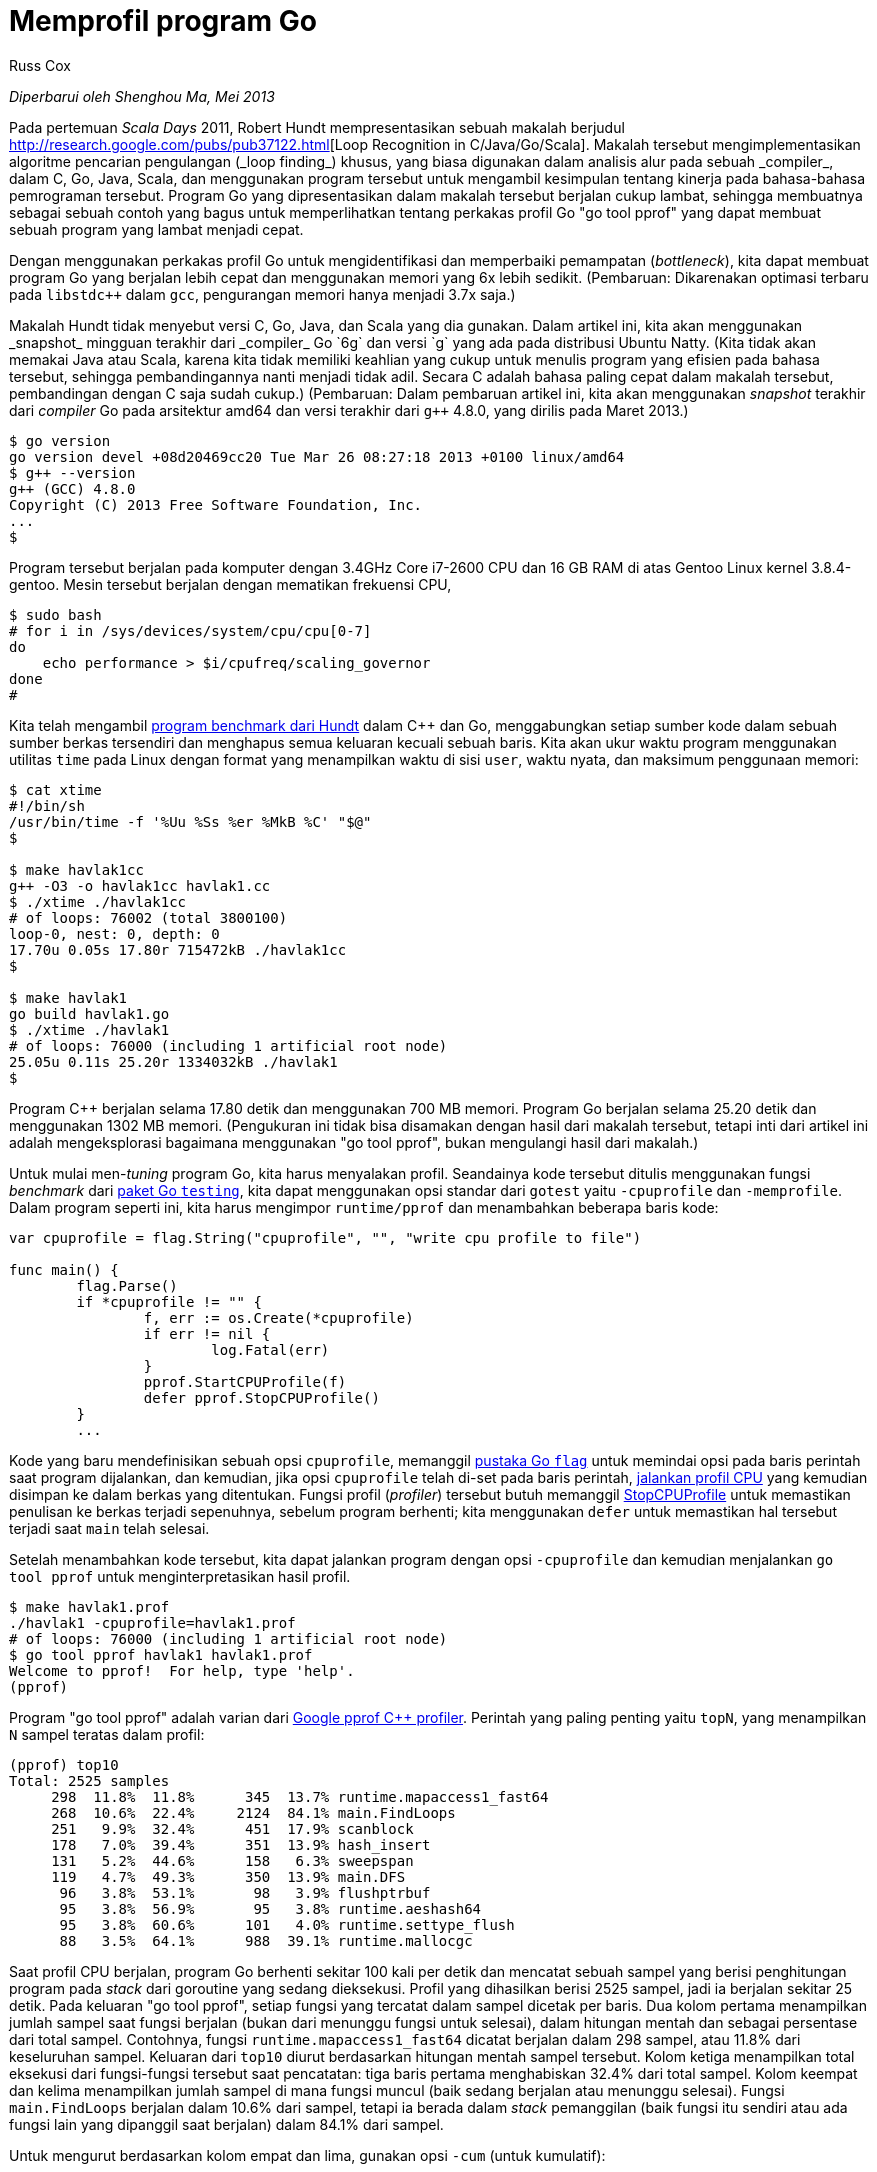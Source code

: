 =  Memprofil program Go
:author: Russ Cox
:date: Juli 2011

_Diperbarui oleh Shenghou Ma, Mei 2013_

Pada pertemuan _Scala Days_ 2011, Robert Hundt mempresentasikan sebuah makalah
berjudul
http://research.google.com/pubs/pub37122.html[Loop Recognition in
C++/Java/Go/Scala].
Makalah tersebut mengimplementasikan algoritme pencarian pengulangan
(_loop finding_) khusus,
yang biasa digunakan dalam analisis alur pada sebuah _compiler_, dalam
C++, Go, Java, Scala, dan menggunakan program tersebut untuk mengambil
kesimpulan tentang kinerja pada bahasa-bahasa pemrograman tersebut.
Program Go yang dipresentasikan dalam makalah tersebut berjalan cukup lambat,
sehingga membuatnya sebagai sebuah contoh yang bagus untuk memperlihatkan
tentang perkakas profil Go "go tool pprof" yang dapat membuat sebuah program
yang lambat menjadi cepat.

Dengan menggunakan perkakas profil Go untuk mengidentifikasi dan memperbaiki
pemampatan (_bottleneck_), kita dapat membuat program Go yang berjalan lebih
cepat dan menggunakan memori yang 6x lebih sedikit.
(Pembaruan: Dikarenakan optimasi terbaru pada `libstdc++` dalam `gcc`,
pengurangan memori hanya menjadi 3.7x saja.)

Makalah Hundt tidak menyebut versi C++, Go, Java, dan Scala yang dia gunakan.
Dalam artikel ini, kita akan menggunakan _snapshot_ mingguan terakhir dari
_compiler_ Go `6g` dan versi `g++` yang ada pada distribusi Ubuntu Natty.
(Kita tidak akan memakai Java atau Scala, karena kita tidak memiliki keahlian
yang cukup untuk menulis program yang efisien pada bahasa tersebut, sehingga
pembandingannya nanti menjadi tidak adil.
Secara C++ adalah bahasa paling cepat dalam makalah tersebut, pembandingan
dengan C++ saja sudah cukup.)
(Pembaruan: Dalam pembaruan artikel ini, kita akan menggunakan _snapshot_
terakhir dari _compiler_ Go pada arsitektur amd64 dan versi terakhir dari
`g++` 4.8.0, yang dirilis pada Maret 2013.)

----
$ go version
go version devel +08d20469cc20 Tue Mar 26 08:27:18 2013 +0100 linux/amd64
$ g++ --version
g++ (GCC) 4.8.0
Copyright (C) 2013 Free Software Foundation, Inc.
...
$
----

Program tersebut berjalan pada komputer dengan 3.4GHz Core i7-2600 CPU dan 16
GB RAM di atas Gentoo Linux kernel 3.8.4-gentoo.
Mesin tersebut berjalan dengan mematikan frekuensi CPU,

----
$ sudo bash
# for i in /sys/devices/system/cpu/cpu[0-7]
do
    echo performance > $i/cpufreq/scaling_governor
done
#
----

Kita telah mengambil
https://github.com/hundt98847/multi-language-bench[program benchmark dari Hundt]
dalam C++ dan Go, menggabungkan setiap sumber kode dalam sebuah sumber berkas
tersendiri dan menghapus semua keluaran kecuali sebuah baris.
Kita akan ukur waktu program menggunakan utilitas `time` pada Linux dengan
format yang menampilkan waktu di sisi `user`, waktu nyata, dan
maksimum penggunaan memori:

----
$ cat xtime
#!/bin/sh
/usr/bin/time -f '%Uu %Ss %er %MkB %C' "$@"
$

$ make havlak1cc
g++ -O3 -o havlak1cc havlak1.cc
$ ./xtime ./havlak1cc
# of loops: 76002 (total 3800100)
loop-0, nest: 0, depth: 0
17.70u 0.05s 17.80r 715472kB ./havlak1cc
$

$ make havlak1
go build havlak1.go
$ ./xtime ./havlak1
# of loops: 76000 (including 1 artificial root node)
25.05u 0.11s 25.20r 1334032kB ./havlak1
$
----

Program C++ berjalan selama 17.80 detik dan menggunakan 700 MB memori.
Program Go berjalan selama 25.20 detik dan menggunakan 1302 MB memori.
(Pengukuran ini tidak bisa disamakan dengan hasil dari makalah tersebut,
tetapi inti dari artikel ini adalah mengeksplorasi bagaimana menggunakan "go
tool pprof", bukan mengulangi hasil dari makalah.)

Untuk mulai men-_tuning_ program Go, kita harus menyalakan profil.
Seandainya kode tersebut ditulis menggunakan fungsi _benchmark_ dari
https://golang.org/pkg/testing/[paket Go `testing`],
kita dapat menggunakan opsi standar dari `gotest` yaitu `-cpuprofile` dan
`-memprofile`.
Dalam program seperti ini, kita harus mengimpor `runtime/pprof` dan
menambahkan beberapa baris kode:

----
var cpuprofile = flag.String("cpuprofile", "", "write cpu profile to file")

func main() {
	flag.Parse()
	if *cpuprofile != "" {
		f, err := os.Create(*cpuprofile)
		if err != nil {
			log.Fatal(err)
		}
		pprof.StartCPUProfile(f)
		defer pprof.StopCPUProfile()
	}
	...
----

Kode yang baru mendefinisikan sebuah opsi `cpuprofile`, memanggil
https://golang.org/pkg/flag/[pustaka Go `flag`]
untuk memindai opsi pada baris perintah saat program dijalankan, dan kemudian,
jika opsi `cpuprofile` telah di-set pada baris perintah,
https://golang.org/pkg/runtime/pprof/#StartCPUProfile[jalankan profil CPU]
yang kemudian disimpan ke dalam berkas yang ditentukan.
Fungsi profil (_profiler_) tersebut butuh memanggil
https://golang.org/pkg/runtime/pprof/#StopCPUProfile[StopCPUProfile]
untuk memastikan penulisan ke berkas terjadi sepenuhnya, sebelum program
berhenti;
kita menggunakan `defer` untuk memastikan hal tersebut terjadi saat `main`
telah selesai.

Setelah menambahkan kode tersebut, kita dapat jalankan program dengan opsi
`-cpuprofile` dan kemudian menjalankan `go tool pprof` untuk
menginterpretasikan hasil profil.

----
$ make havlak1.prof
./havlak1 -cpuprofile=havlak1.prof
# of loops: 76000 (including 1 artificial root node)
$ go tool pprof havlak1 havlak1.prof
Welcome to pprof!  For help, type 'help'.
(pprof)
----

Program "go tool pprof" adalah varian dari
https://github.com/gperftools/gperftools[Google pprof C++ profiler].
Perintah yang paling penting yaitu `topN`, yang menampilkan `N` sampel teratas
dalam profil:

----
(pprof) top10
Total: 2525 samples
     298  11.8%  11.8%      345  13.7% runtime.mapaccess1_fast64
     268  10.6%  22.4%     2124  84.1% main.FindLoops
     251   9.9%  32.4%      451  17.9% scanblock
     178   7.0%  39.4%      351  13.9% hash_insert
     131   5.2%  44.6%      158   6.3% sweepspan
     119   4.7%  49.3%      350  13.9% main.DFS
      96   3.8%  53.1%       98   3.9% flushptrbuf
      95   3.8%  56.9%       95   3.8% runtime.aeshash64
      95   3.8%  60.6%      101   4.0% runtime.settype_flush
      88   3.5%  64.1%      988  39.1% runtime.mallocgc
----

Saat profil CPU berjalan, program Go berhenti sekitar 100 kali per detik dan
mencatat sebuah sampel yang berisi penghitungan program pada _stack_ dari
goroutine yang sedang dieksekusi.
Profil yang dihasilkan berisi 2525 sampel, jadi ia berjalan sekitar 25 detik.
Pada keluaran "go tool pprof", setiap fungsi yang tercatat dalam sampel
dicetak per baris.
Dua kolom pertama menampilkan jumlah sampel saat fungsi berjalan (bukan
dari menunggu fungsi untuk selesai), dalam hitungan mentah dan sebagai
persentase dari total sampel.
Contohnya, fungsi `runtime.mapaccess1_fast64` dicatat berjalan dalam 298
sampel, atau 11.8% dari keseluruhan sampel.
Keluaran dari `top10` diurut berdasarkan hitungan mentah sampel tersebut.
Kolom ketiga menampilkan total eksekusi dari fungsi-fungsi tersebut saat
pencatatan: tiga baris pertama menghabiskan 32.4% dari total sampel.
Kolom keempat dan kelima menampilkan jumlah sampel di mana fungsi muncul
(baik sedang berjalan atau menunggu selesai).
Fungsi `main.FindLoops` berjalan dalam 10.6% dari sampel, tetapi ia berada
dalam _stack_ pemanggilan (baik fungsi itu sendiri atau ada fungsi lain yang
dipanggil saat berjalan) dalam 84.1% dari sampel.

Untuk mengurut berdasarkan kolom empat dan lima, gunakan opsi `-cum` (untuk
kumulatif):

----
(pprof) top5 -cum
Total: 2525 samples
       0   0.0%   0.0%     2144  84.9% gosched0
       0   0.0%   0.0%     2144  84.9% main.main
       0   0.0%   0.0%     2144  84.9% runtime.main
       0   0.0%   0.0%     2124  84.1% main.FindHavlakLoops
     268  10.6%  10.6%     2124  84.1% main.FindLoops
(pprof) top5 -cum
----

Seharusnya total untuk `main.FindLoops` dan `main.main` adalah 100%, tetapi
setiap sampel _stack_ hanya mengikutkan 100 _stack frame_ terbawah;
selama sekitar seperempat dari sampel, fungsi rekursif `main.DFS`
100 frame lebih dalam dari `main.main` sehingga penelusuran yang komplit
dipotong.

Sampel _stack trace_ berisi data yang lebih menarik tentang relasi pemanggilan
fungsi daripada daftar teks yang ditampilkan di atas.
Perintah `web` membuat sebuah grafik berdasarkan data profil dalam format SVG
dan memuatnya lewat peramban.
(Terdapat juga perintah `gv` yang membuat berkas PostScript dan membukanya
menggunakan Ghostview.
Untuk kedua perintah tersebut, Anda butuh memasang program
http://www.graphviz.org/[graphviz].)

----
(pprof) web
----

Potongan kecil dari
https://rawgit.com/rsc/benchgraffiti/master/havlak/havlak1.svg[grafik]
berbentuk seperti ini:

image:/blog/profiling-go-programs/profiling-go-programs_havlak1a-75.png[,650]

Setiap kotak dalam grafik berkorespondensi ke sebuah fungsi, dan ukuran kotak
tersebut sesuai dengan jumlah sampel di mana fungsi berjalan.
Panah dari kotak X ke Y mengindikasikan bahwa X memanggil Y;
angka pada panah yaitu jumlah berapa kali pemanggilan tercatat dalam
sampel.
Jika sebuah pemanggilan fungsi muncul beberapa kali dalam sebuah sampel,
misalnya selama pemanggilan fungsi yang rekursif, jumlah kemunculan
ditampilkan dengan lebar dari panah.
Hal ini menjelaskan 21342 pada panah dari `main.DFS` ke dirinya sendiri.

Secara sekilas, kita dapat melihat bahwa program menghabiskan banyak waktunya
pada operasi _hash_, yang berkorespondensi ke penggunaan nilai `map`.
Kita dapat memberitahu perintah `web` supaya menggunakan hanya sampel yang
mengikutkan fungsi tertentu, seperti `runtime.mapaccess1_fast64`, yang akan
membersihkan beberapa kotak pada grafik:

----
(pprof) web mapaccess1
----

image:/blog/profiling-go-programs/profiling-go-programs_havlak1-hash_lookup-75.png[,650]

Jika dilihat, pemanggilan ke `runtime.mapaccess1_fast64` dilakukan oleh
`main.FindLoops` dan `main.DFS`.

Sekarang setelah kita punya gambaran, saatnya kita melihat profil fungsi lebih
rinci.
Pertama, mari kita lihat `main.DFS`, karena fungsinya cukup singkat:

----
(pprof) list DFS
Total: 2525 samples
ROUTINE ====================== main.DFS in /home/rsc/g/benchgraffiti/havlak/havlak1.go
   119    697 Total samples (flat / cumulative)
     3      3  240: func DFS(currentNode *BasicBlock, nodes []*UnionFindNode, number map[*BasicBlock]int, last []int, current int) int {
     1      1  241:     nodes[current].Init(currentNode, current)
     1     37  242:     number[currentNode] = current
     .      .  243:
     1      1  244:     lastid := current
    89     89  245:     for _, target := range currentNode.OutEdges {
     9    152  246:             if number[target] == unvisited {
     7    354  247:                     lastid = DFS(target, nodes, number, last, lastid+1)
     .      .  248:             }
     .      .  249:     }
     7     59  250:     last[number[currentNode]] = lastid
     1      1  251:     return lastid
(pprof)
----

Daftar tersebut menampilkan kode sumber dari fungsi `DFS` (sebenarnya untuk
setiap fungsi yang cocok dengan _regular expression_ `DFS`, kebetulan hanya
ditemukan satu saja).
Tiga kolom pertama adalah total sampel yang diambil saat menjalankan baris
tersebut, total sampel yang diambil saat menjalankan baris tersebut atau dari
kode yang dipanggil dari baris tersebut (kumulatif), dan nomor baris pada
berkas kode.
Perintah `disasm` membongkar fungsi tersebut menjadi perintah-perintah
_assembly_ bukan menampilkan daftar sumber kode;
bila jumlah sampel cukup perintah tersebut dapat membantu Anda melihat
instruksi mana yang memakan biaya.
Perintah `weblist` menggabungkan kedua mode tersebut: ia memperlihatkan
https://rawgit.com/rsc/benchgraffiti/master/havlak/havlak1.html[daftar sumber
kode dan pada saat sebuah baris di klik ia akan menampilkan _assembly_ dari
baris tersebut].

Secara kita telah mengetahui bahwa waktu program banyak dihabiskan untuk
pencarian pada `map` yang diimplementasikan oleh fungsi hash, kita akan
memperhatikan kolom kedua.
Sebagian besar waktu dihabiskan pada pemanggilan rekursif ke `DFS` (baris
247), seperti yang diharapkan.
Mengindahkan rekursif, tampaknya waktu dihabiskan mengakses ke map `number`
pada baris 242, 246, dan 250.
Untuk pencarian khusus tersebut, menggunakan sebuah `map` bukanlah pilihan
yang tepat.
Dalam sebuah _compiler_, struktur blok memiliki seurutan angka unik.
Kita dapat mengganti `map[*BasicBlock]int` dengan `[]int`, sebuah slice yang
di-indeks oleh nomor blok.
Tidak perlu menggunakan sebuah `map` bila array atau slice bisa digunakan.

Mengubah `number` dari sebuah map menjadi slice membutuhkan penyuntingan tujuh
baris dalam program dan membuat program dua kali lebih cepat:

----
$ make havlak2
go build havlak2.go
$ ./xtime ./havlak2
# of loops: 76000 (including 1 artificial root node)
16.55u 0.11s 16.69r 1321008kB ./havlak2
$
----

(Lihat
https://github.com/rsc/benchgraffiti/commit/58ac27bcac3ffb553c29d0b3fb64745c91c95948[perbedaan antara `havlak1` dan `havlak2`])

Kita jalankan _profiler_ kembali untuk memastikan `main.DFS` tidak lagi
menghabiskan banyak waktu saat dijalankan:

----
$ make havlak2.prof
./havlak2 -cpuprofile=havlak2.prof
# of loops: 76000 (including 1 artificial root node)
$ go tool pprof havlak2 havlak2.prof
Welcome to pprof!  For help, type 'help'.
(pprof)
(pprof) top5
Total: 1652 samples
     197  11.9%  11.9%      382  23.1% scanblock
     189  11.4%  23.4%     1549  93.8% main.FindLoops
     130   7.9%  31.2%      152   9.2% sweepspan
     104   6.3%  37.5%      896  54.2% runtime.mallocgc
      98   5.9%  43.5%      100   6.1% flushptrbuf
(pprof)
----

Baris `main.DFS` tidak muncul lagi dalam profil, dan beberapa bagian dari
_runtime_ program juga telah hilang.
Sekarang program menghabiskan waktunya dengan mengalokasikan memori dan
_garbage collecting_ (`runtime.mallocgc`, yang mengalokasikan dan menjalankan
_garbage collection_ secara periodik, menghabiskan 54.2% dari waktu
keseluruhan).
Untuk mengetahui kenapa _garbage collector_ terlalu sering berjalan, kita
harus mengetahui bagian mana yang mengalokasikan memori.
Salah satu cara yaitu dengan menambahkan profil memori ke dalam program.
Kita akan atur supaya bila opsi `-memprofile` diberikan, program akan berhenti
setelah satu iterasi pencarian, menulis profil memori, dan berhenti:

----
var memprofile = flag.String("memprofile", "", "write memory profile to this file")
...

	FindHavlakLoops(cfgraph, lsgraph)
	if *memprofile != "" {
		f, err := os.Create(*memprofile)
		if err != nil {
			log.Fatal(err)
		}
		pprof.WriteHeapProfile(f)
		f.Close()
		return
	}
----

Kita panggil program dengan opsi `-memprofile` supaya menulis profil:

----
$ make havlak3.mprof
go build havlak3.go
./havlak3 -memprofile=havlak3.mprof
$
----

(Lihat
https://github.com/rsc/benchgraffiti/commit/b78dac106bea1eb3be6bb3ca5dba57c130268232[perubahan dari `havlak2`])

Kita gunakan "go tool pprof" dengan cara yang sama.
Sekarang sampel-sampel tersebut berisi alokasi memori, bukan waktu penggunaan
CPU lagi.

----
$ go tool pprof havlak3 havlak3.mprof
Adjusting heap profiles for 1-in-524288 sampling rate
Welcome to pprof!  For help, type 'help'.
(pprof) top5
Total: 82.4 MB
    56.3  68.4%  68.4%     56.3  68.4% main.FindLoops
    17.6  21.3%  89.7%     17.6  21.3% main.(*CFG).CreateNode
     8.0   9.7%  99.4%     25.6  31.0% main.NewBasicBlockEdge
     0.5   0.6% 100.0%      0.5   0.6% itab
     0.0   0.0% 100.0%      0.5   0.6% fmt.init
(pprof)
----

Perintah "go tool pprof" melaporkan bahwa `FindLoops` telah mengalokasikan
sekitar 56.3 dari 82.4 MB memori yang digunakan;
`CreateNode` menggunakan 17.6 MB.
Untuk mengurangi beban, profil memori hanya mencatat informasi sekitar satu
blok per setengah megabyte yang dialokasikan ("1-dalam-524288 laju sample"), jadi
ini adalah perkiraan dari nilai sebenarnya.

Untuk mencari alokasi memori, kita dapat tampilkan daftar fungsi.

----
(pprof) list FindLoops
Total: 82.4 MB
ROUTINE ====================== main.FindLoops in /home/rsc/g/benchgraffiti/havlak/havlak3.go
  56.3   56.3 Total MB (flat / cumulative)
...
   1.9    1.9  268:     nonBackPreds := make([]map[int]bool, size)
   5.8    5.8  269:     backPreds := make([][]int, size)
     .      .  270:
   1.9    1.9  271:     number := make([]int, size)
   1.9    1.9  272:     header := make([]int, size, size)
   1.9    1.9  273:     types := make([]int, size, size)
   1.9    1.9  274:     last := make([]int, size, size)
   1.9    1.9  275:     nodes := make([]*UnionFindNode, size, size)
     .      .  276:
     .      .  277:     for i := 0; i < size; i++ {
   9.5    9.5  278:             nodes[i] = new(UnionFindNode)
     .      .  279:     }
...
     .      .  286:     for i, bb := range cfgraph.Blocks {
     .      .  287:             number[bb.Name] = unvisited
  29.5   29.5  288:             nonBackPreds[i] = make(map[int]bool)
     .      .  289:     }
...
----

Tampaknya pemampatan terjadi sama seperti sebelumnya: menggunakan `map`
padahal struktur data sederhana bisa menggantikan.
`FindLoops` mengalokasikan sekitar 29.5 MB map.

Selain itu, jika kita jalankan "go tool pprof" dengan opsi `--inuse_objects`,
ia akan melaporkan penghitungan alokasi bukan ukurannya:

----
$ go tool pprof --inuse_objects havlak3 havlak3.mprof
Adjusting heap profiles for 1-in-524288 sampling rate
Welcome to pprof!  For help, type 'help'.
(pprof) list FindLoops
Total: 1763108 objects
ROUTINE ====================== main.FindLoops in /home/rsc/g/benchgraffiti/havlak/havlak3.go
720903 720903 Total objects (flat / cumulative)
...
     .      .  277:     for i := 0; i < size; i++ {
311296 311296  278:             nodes[i] = new(UnionFindNode)
     .      .  279:     }
     .      .  280:
     .      .  281:     // Step a:
     .      .  282:     //   - initialize all nodes as unvisited.
     .      .  283:     //   - depth-first traversal and numbering.
     .      .  284:     //   - unreached BB's are marked as dead.
     .      .  285:     //
     .      .  286:     for i, bb := range cfgraph.Blocks {
     .      .  287:             number[bb.Name] = unvisited
409600 409600  288:             nonBackPreds[i] = make(map[int]bool)
     .      .  289:     }
...
(pprof)
----

Secara ~200.000 map menghabiskan 29.5 MB, tampaknya alokasi awal dari map
memakai sekitar 150 byte.
Hal ini masuk akal bila map digunakan untuk menyimpan pasangan
kunci-dan-nilai, tetapi tidak bila sebuah map digunakan sebagai pengganti dari
kumpulan, seperti yang tampak di atas.

Alih-alih menggunakan map, kita dapat menggunakan slice sederhana untuk
menyimpan elemen-elemen tersebut.
Di semua kasus yang menggunakan map, sangat tidak mungkin bagi algoritme
menyimpan elemen yang duplikat, kecuali pada satu kasus.
Pada sisa kasus yang satu tersebut, kita dapat menulis sebuah varian dari
fungsi bawaan `append`:

----
func appendUnique(a []int, x int) []int {
	for _, y := range a {
		if x == y {
			return a
		}
	}
	return append(a, x)
}
----

Selain menulis fungsi tersebut, mengubah program Go menggunakan slice bukan
map membutuhkan perubahan hanya pada beberapa baris kode.

----
$ make havlak4
go build havlak4.go
$ ./xtime ./havlak4
# of loops: 76000 (including 1 artificial root node)
11.84u 0.08s 11.94r 810416kB ./havlak4
$
----

(Lihat
https://github.com/rsc/benchgraffiti/commit/245d899f7b1a33b0c8148a4cd147cb3de5228c8a[perubahan
untuk `havlak3`])

Sekarang program kita 2.11x lebih cepat dari semula.
Mari kita lihat profil CPU sekali lagi.

----
$ make havlak4.prof
./havlak4 -cpuprofile=havlak4.prof
# of loops: 76000 (including 1 artificial root node)
$ go tool pprof havlak4 havlak4.prof
Welcome to pprof!  For help, type 'help'.
(pprof) top10
Total: 1173 samples
     205  17.5%  17.5%     1083  92.3% main.FindLoops
     138  11.8%  29.2%      215  18.3% scanblock
      88   7.5%  36.7%       96   8.2% sweepspan
      76   6.5%  43.2%      597  50.9% runtime.mallocgc
      75   6.4%  49.6%       78   6.6% runtime.settype_flush
      74   6.3%  55.9%       75   6.4% flushptrbuf
      64   5.5%  61.4%       64   5.5% runtime.memmove
      63   5.4%  66.8%      524  44.7% runtime.growslice
      51   4.3%  71.1%       51   4.3% main.DFS
      50   4.3%  75.4%      146  12.4% runtime.MCache_Alloc
(pprof)
----

Sekarang alokasi memori dan _garbage collection_ (`runtime.mallocgc`)
menghabiskan 50.9% waktu program.
Cara lain untuk melihat kenapa sistem melakukan _garbage collecting_ yaitu
dengan melihat alokasi yang mengakibatkan sejumlah koleksi, yang menyebabkan
waktu habis dalam `mallocgc`:

----
(pprof) web mallocgc
----

image:/blog/profiling-go-programs/profiling-go-programs_havlak4a-mallocgc.png[,650]

Sangat sukar melihat apa yang terjadi dalam grafik di atas, karena banyak node
dengan jumlah sampel yang kecil mengaburkan yang besar.
Kita dapat memberitahu "go tool pprof" untuk mengindahkan node-node yang
paling tidak berisi 10% sampel:

----
$ go tool pprof --nodefraction=0.1 havlak4 havlak4.prof
Welcome to pprof!  For help, type 'help'.
(pprof) web mallocgc
----

image:/blog/profiling-go-programs/profiling-go-programs_havlak4a-mallocgc-trim.png[,650]

Sekarang kita dapat melihat panah yang besar dengan mudah, untuk melihat
`FindLoops` memicu kebanyakan _garbage collection_.
Jika kita panggil perintah `list` dengan parameter `FindLoops` kita dapat
dengan mudah melihat bahwa kebanyakan terjadi di awal:

----
(pprof) list FindLoops
...
     .      .  270: func FindLoops(cfgraph *CFG, lsgraph *LSG) {
     .      .  271:     if cfgraph.Start == nil {
     .      .  272:             return
     .      .  273:     }
     .      .  274:
     .      .  275:     size := cfgraph.NumNodes()
     .      .  276:
     .    145  277:     nonBackPreds := make([][]int, size)
     .      9  278:     backPreds := make([][]int, size)
     .      .  279:
     .      1  280:     number := make([]int, size)
     .     17  281:     header := make([]int, size, size)
     .      .  282:     types := make([]int, size, size)
     .      .  283:     last := make([]int, size, size)
     .      .  284:     nodes := make([]*UnionFindNode, size, size)
     .      .  285:
     .      .  286:     for i := 0; i < size; i++ {
     2     79  287:             nodes[i] = new(UnionFindNode)
     .      .  288:     }
...
(pprof)
----

Setiap kali `FindLoops` dipanggil, ia mengalokasikan beberapa
struktur untuk pencatatan.
Secara hasil _benchmark_ memanggil `FindLoops` 50 kali, hal ini menambah
sejumlah besar _garbage_, sehingga banyak pekerjaan untuk _garbage collector_.

Memiliki bahasa dengan _garbage collector_ bukan berarti kita dapat
mengindahkan isu alokasi memori.
Dalam kasus ini, solusi sederhana yaitu dengan menggunakan sebuah _cache_
supaya setiap pemanggilan ke `FindLoops` menggunakan penyimpanan sebelumnya,
bila memungkinkan.
(Pada kenyataannya, dalam makalah Hundt tersebut, dia menjelaskan bahwa
program Java membutuhkan perubahan ini supaya kinerjanya cukup bagus, tetapi
ia tidak melakukan perubahan yang sama pada implementasi di bahasa yang
menggunakan _garbage-collected_ yang lain.)

Kita akan tambahkan sebuah struktur _cache_ global:

----
var cache struct {
	size int
	nonBackPreds [][]int
	backPreds [][]int
	number []int
	header []int
	types []int
	last []int
	nodes []*UnionFindNode
}
----

dan kemudian membuat `FindLoops` menggunakannya sebagai pengganti alokasi:

----
if cache.size < size {
	cache.size = size
	cache.nonBackPreds = make([][]int, size)
	cache.backPreds = make([][]int, size)
	cache.number = make([]int, size)
	cache.header = make([]int, size)
	cache.types = make([]int, size)
	cache.last = make([]int, size)
	cache.nodes = make([]*UnionFindNode, size)
	for i := range cache.nodes {
		cache.nodes[i] = new(UnionFindNode)
	}
}

nonBackPreds := cache.nonBackPreds[:size]
for i := range nonBackPreds {
	nonBackPreds[i] = nonBackPreds[i][:0]
}
backPreds := cache.backPreds[:size]
for i := range nonBackPreds {
	backPreds[i] = backPreds[i][:0]
}
number := cache.number[:size]
header := cache.header[:size]
types := cache.types[:size]
last := cache.last[:size]
nodes := cache.nodes[:size]
----

Penggunaan variabel global seperti di atas adalah praktik rekayasa yang jelek:
artinya pemanggilan konkuren ke `FindLoops` sekarang tidak aman lagi.
Untuk saat sekarang, kita membuat perubahan sekecil mungkin untuk memahami apa
saja yang penting bagi kinerja dari program kita;
perubahan ini cukup sederhana dan mirip dengan implementasi pada Java.
Versi akhir dari program Go akan menggunakan instan `LoopFinder` yang terpisah
untuk melacak penggunaan memori ini, supaya dapat digunakan secara konkuren.

----
$ make havlak5
go build havlak5.go
$ ./xtime ./havlak5
# of loops: 76000 (including 1 artificial root node)
8.03u 0.06s 8.11r 770352kB ./havlak5
$
----

(Lihat
https://github.com/rsc/benchgraffiti/commit/2d41d6d16286b8146a3f697dd4074deac60d12a4[perubahan
untuk `havlak4`])

Ada banyak lagi yang dapat kita lakukan untuk membersihkan program dan
membuatnya lebih cepat, tetapi tidak ada lagi yang membutuhkan teknik profil
seperti yang telah kita perlihatkan.
Daftar hasil yang digunakan dalam pengulangan dapat digunakan kembali selama
iterasi dan selama pemanggilan ke `FindLoops`, dan ia bisa digabungkan
dengan "node pool" terpisah yang dibangkitkan selama berjalan.
Hal yang sama, penyimpanan "loop graph" dapat dipakai ulang pada setiap
iterasi bukan dengan mengalokasikan kembali.
Selain perubahan kinerja,
https://github.com/rsc/benchgraffiti/blob/master/havlak/havlak6.go[versi
terakhir]
ditulis menggunakan gaya idiomatis Go, menggunakan struktur data dan method.
Perubahan kode hanya memiliki efek minor pada _run-time_: algoritme dan
batasan-batasannya tidak berubah.

Versi terakhir berjalan dalam 2.29 detik dan menggunakan 351 MB memori:

----
$ make havlak6
go build havlak6.go
$ ./xtime ./havlak6
# of loops: 76000 (including 1 artificial root node)
2.26u 0.02s 2.29r 360224kB ./havlak6
$
----

Lebih cepat 11 kali daripada program yang pertama.
Bahkan bila kita memakai ulang _loop graph_ hasil pembangkitan, sehingga yang
di _cache_ hanya pencatatan pencarian pengulangan, program tersebut masih
tetap 6.7x lebih cepat dari yang asli dan menggunakan 1.5x memori lebih
sedikit.

----
$ ./xtime ./havlak6 -reuseloopgraph=false
# of loops: 76000 (including 1 artificial root node)
3.69u 0.06s 3.76r 797120kB ./havlak6 -reuseloopgraph=false
$
----

Tentu saja, sudah tidak adil lagi membandingkan program Go dengan program C++
yang aslinya, yang menggunakan struktur data yang tidak efisien seperti `set`
yang mana `vector` sebenarnya lebih cocok.
Untuk pemeriksaan, kami menerjemahkan program Go yang terakhir ke
https://github.com/rsc/benchgraffiti/blob/master/havlak/havlak6.cc[kode C++
yang sama].
Waktu eksekusi mirip dengan program Go:

----
$ make havlak6cc
g++ -O3 -o havlak6cc havlak6.cc
$ ./xtime ./havlak6cc
# of loops: 76000 (including 1 artificial root node)
1.99u 0.19s 2.19r 387936kB ./havlak6cc
----

Program Go berjalan hampir sama cepatnya dengan program C++.
Bila program C++ menggunakan alokasi dan penghapusan secara otomatis bukan
_cache_, program C++ sedikit lebih cepat dan mudah ditulis, tetapi tidak
begitu jauh perbedaannya:

----
$ wc havlak6.cc; wc havlak6.go
 401 1220 9040 havlak6.cc
 461 1441 9467 havlak6.go
$
----

(Lihat
https://github.com/rsc/benchgraffiti/blob/master/havlak/havlak6.cc[havlak6.cc]
dan
https://github.com/rsc/benchgraffiti/blob/master/havlak/havlak6.go[havlak6.go]
)

Hasil dari sebuah _benchmark_ sama bagusnya dengan program yang diukur.
Kita menggunakan "go tool pprof" untuk mempelajari program Go yang tidak
efisien dan kemudian meningkatkan kinerjanya lebih cepat dan mengurangi
penggunaan memori 3.7x lebih sedikit.
Pembandingan dengan program C++ yang sama memperlihatkan bahwa Go dapat
berkompetisi dengan C++ bila pemprogram berhati-hati dengan berapa banyak
_garbage_ dihasilkan dalam pengulangan.

Sumber kode program, binari-binari Linux x86-64, dan profil-profil yang
digunakan untuk menulis artikel ini tersedia di
https://github.com/rsc/benchgraffiti/[proyek benchgraffiti di Github].

Seperti yang telah disebutkan juga di atas,
https://golang.org/cmd/go/#Test_packages[`go test`]
sudah mengikutkan kedua opsi profil tersebut: definisikan sebuah
https://golang.org/pkg/testing/[fungsi benchmark]
dan ia sudah siap digunakan.
Terdapat juga standar HTTP interface untuk mendapatkan data profil.
Dalam sebuah server HTTP, menambahkan

----
import _ "net/http/pprof"
----

akan memasang _handler_ untuk beberapa URL di bawah `/debug/pprof/`.
Kemudian Anda tinggal jalankan "go tool pprof" dengan sebuah parameter--URL
ke profil data server Anda--dan ia akan mengunduh dan memeriksa profil secara
langsung.

----
go tool pprof http://localhost:6060/debug/pprof/profile   # profil CPU 30-detik
go tool pprof http://localhost:6060/debug/pprof/heap      # profil heap
go tool pprof http://localhost:6060/debug/pprof/block     # profil menutup goroutine
----

Profil yang menutup goroutine akan dijelaskan di artikel selanjutnya.
